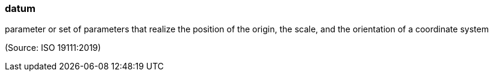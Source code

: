 === datum

parameter or set of parameters that realize the position of the origin, the scale, and the orientation of a coordinate system

(Source: ISO 19111:2019)

